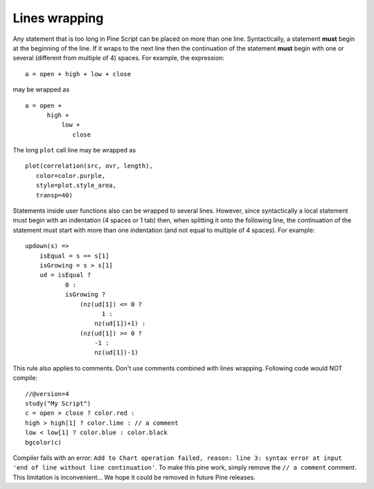 Lines wrapping
==============

Any statement that is too long in Pine Script can be placed on more than
one line. Syntactically, a statement **must** begin at the beginning of the
line. If it wraps to the next line then the continuation of the
statement **must** begin with one or several (different from multiple of 4)
spaces. For example, the expression::

    a = open + high + low + close

may be wrapped as

::

    a = open +
          high +
              low +
                 close

The long ``plot`` call line may be wrapped as

::

    plot(correlation(src, ovr, length),
       color=color.purple,
       style=plot.style_area,
       transp=40)

Statements inside user functions also can be wrapped to several lines.
However, since syntactically a local statement must begin with an
indentation (4 spaces or 1 tab) then, when splitting it onto the
following line, the continuation of the statement must start with more
than one indentation (and not equal to multiple of 4 spaces). For
example:

::

    updown(s) =>
        isEqual = s == s[1]
        isGrowing = s > s[1]
        ud = isEqual ?
               0 :
               isGrowing ?
                   (nz(ud[1]) <= 0 ?
                         1 :
                       nz(ud[1])+1) :
                   (nz(ud[1]) >= 0 ?
                       -1 :
                       nz(ud[1])-1)

This rule also applies to comments. Don't use comments combined
with lines wrapping. Following code would NOT compile::

    //@version=4
    study("My Script")
    c = open > close ? color.red :
    high > high[1] ? color.lime : // a comment
    low < low[1] ? color.blue : color.black
    bgcolor(c)


Compiler fails with an error:
``Add to Chart operation failed, reason: line 3: syntax error at input 'end of line without line continuation'``.
To make this pine work, simply remove the ``// a comment`` comment. This
limitation is inconvenient... We hope it could be removed in future Pine
releases.
